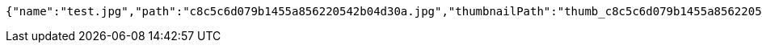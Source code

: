 [source,options="nowrap"]
----
{"name":"test.jpg","path":"c8c5c6d079b1455a856220542b04d30a.jpg","thumbnailPath":"thumb_c8c5c6d079b1455a856220542b04d30a.jpg"}
----